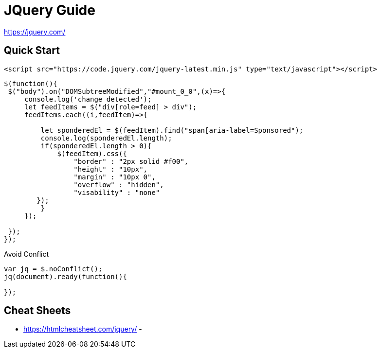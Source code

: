 = JQuery Guide

https://jquery.com/

== Quick Start
----
<script src="https://code.jquery.com/jquery-latest.min.js" type="text/javascript"></script>
----

[source,javascript]
----

$(function(){
 $("body").on("DOMSubtreeModified","#mount_0_0",(x)=>{
     console.log('change detected');
     let feedItems = $("div[role=feed] > div");
     feedItems.each((i,feedItem)=>{

         let sponderedEl = $(feedItem).find("span[aria-label=Sponsored");
         console.log(sponderedEl.length);
         if(sponderedEl.length > 0){
             $(feedItem).css({
                 "border" : "2px solid #f00",
                 "height" : "10px",
                 "margin" : "10px 0",
                 "overflow" : "hidden",
                 "visability" : "none"
        });
         }
     });

 });
});


----


.Avoid Conflict
----

var jq = $.noConflict();            
jq(document).ready(function(){

});

----

== Cheat Sheets
- https://htmlcheatsheet.com/jquery/
- 
